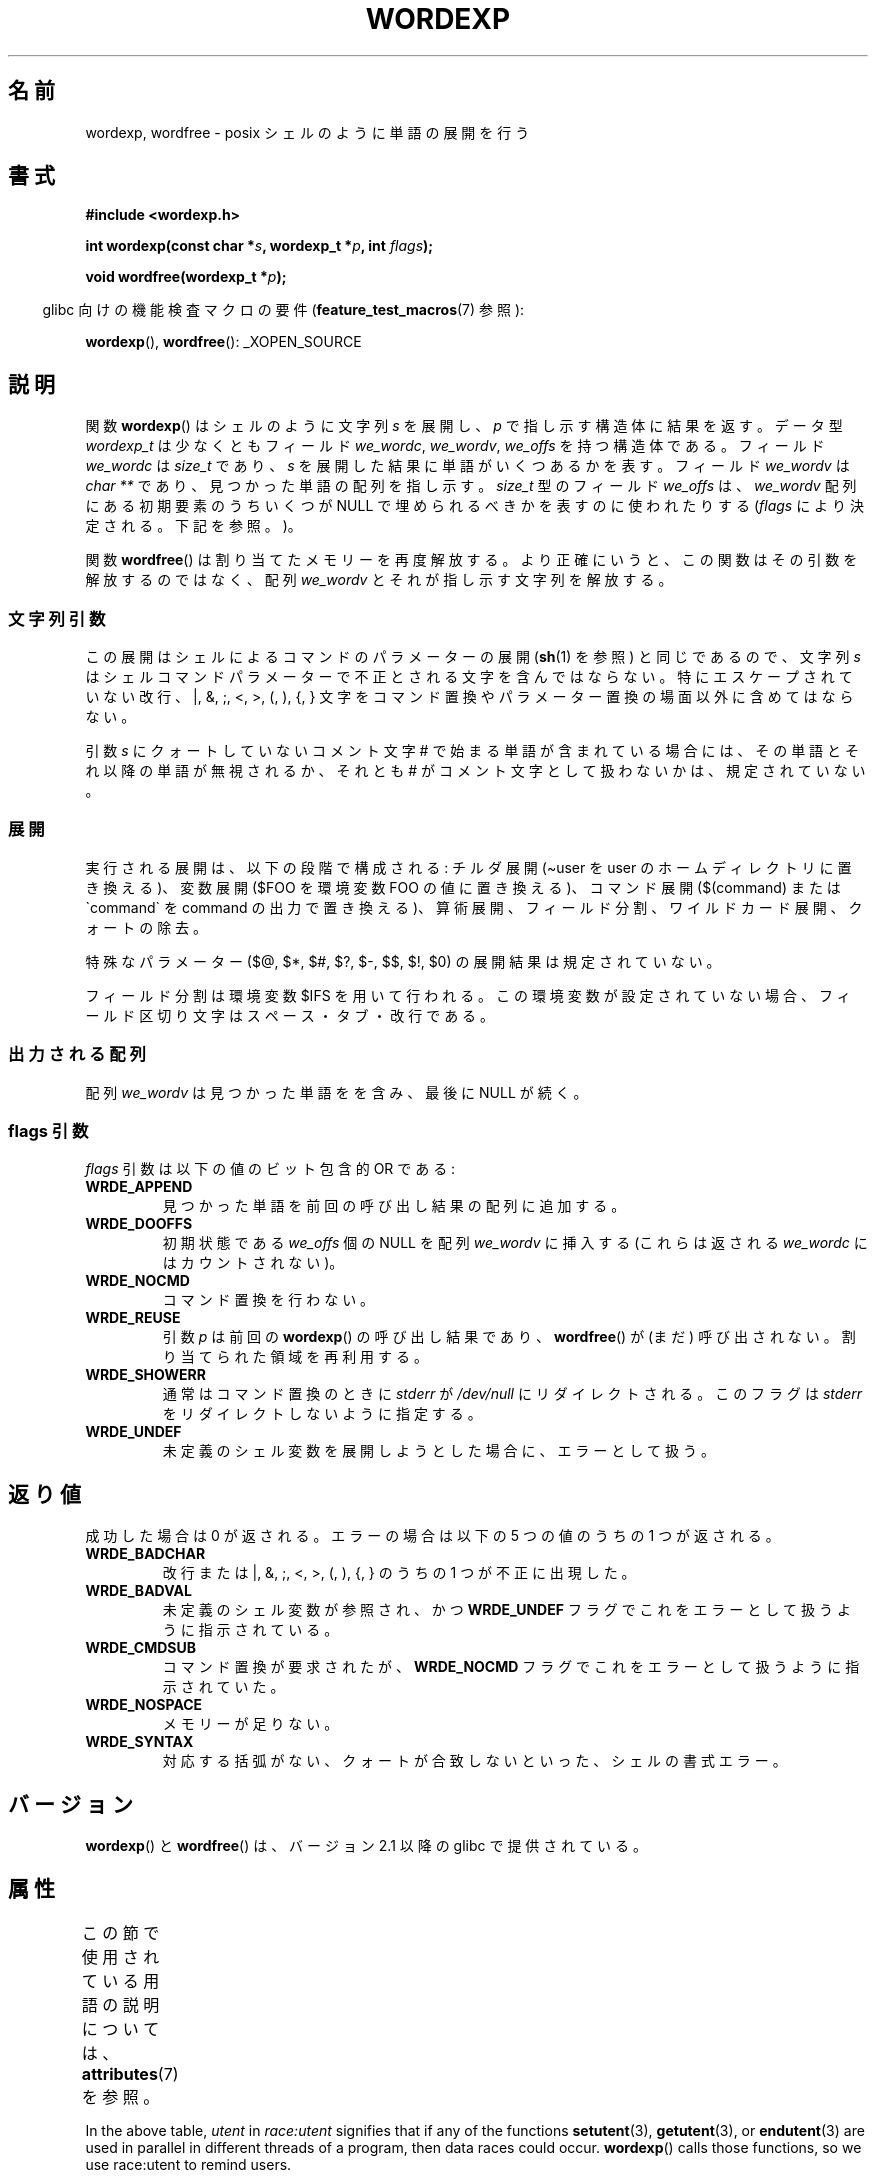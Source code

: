 .\" Copyright (c) 2003 Andries Brouwer (aeb@cwi.nl)
.\"
.\" %%%LICENSE_START(GPLv2+_DOC_FULL)
.\" This is free documentation; you can redistribute it and/or
.\" modify it under the terms of the GNU General Public License as
.\" published by the Free Software Foundation; either version 2 of
.\" the License, or (at your option) any later version.
.\"
.\" The GNU General Public License's references to "object code"
.\" and "executables" are to be interpreted as the output of any
.\" document formatting or typesetting system, including
.\" intermediate and printed output.
.\"
.\" This manual is distributed in the hope that it will be useful,
.\" but WITHOUT ANY WARRANTY; without even the implied warranty of
.\" MERCHANTABILITY or FITNESS FOR A PARTICULAR PURPOSE.  See the
.\" GNU General Public License for more details.
.\"
.\" You should have received a copy of the GNU General Public
.\" License along with this manual; if not, see
.\" <http://www.gnu.org/licenses/>.
.\" %%%LICENSE_END
.\"
.\"*******************************************************************
.\"
.\" This file was generated with po4a. Translate the source file.
.\"
.\"*******************************************************************
.\"
.\" Japanese Version Copyright (c) 2004 Yuichi SATO
.\"         all rights reserved.
.\" Translated Sun Sep 12 05:05:19 JST 2004
.\"         by Yuichi SATO <ysato444@yahoo.co.jp>
.\"
.TH WORDEXP 3 2020\-11\-01 "" "Linux Programmer's Manual"
.SH 名前
wordexp, wordfree \- posix シェルのように単語の展開を行う
.SH 書式
\fB#include <wordexp.h>\fP
.PP
\fBint wordexp(const char *\fP\fIs\fP\fB, wordexp_t *\fP\fIp\fP\fB, int \fP\fIflags\fP\fB);\fP
.PP
\fBvoid wordfree(wordexp_t *\fP\fIp\fP\fB);\fP
.PP
.RS -4
glibc 向けの機能検査マクロの要件 (\fBfeature_test_macros\fP(7)  参照):
.RE
.PP
\fBwordexp\fP(), \fBwordfree\fP(): _XOPEN_SOURCE
.SH 説明
関数 \fBwordexp\fP()  はシェルのように文字列 \fIs\fP を展開し、 \fIp\fP で指し示す構造体に結果を返す。 データ型
\fIwordexp_t\fP は少なくともフィールド \fIwe_wordc\fP, \fIwe_wordv\fP, \fIwe_offs\fP を持つ構造体である。
フィールド \fIwe_wordc\fP は \fIsize_t\fP であり、 \fIs\fP を展開した結果に単語がいくつあるかを表す。 フィールド
\fIwe_wordv\fP は \fIchar\ **\fP であり、見つかった単語の配列を指し示す。 \fIsize_t\fP 型のフィールド \fIwe_offs\fP
は、 \fIwe_wordv\fP 配列にある初期要素のうちいくつが NULL で埋められるべきかを表すのに使われたりする (\fIflags\fP
により決定される。下記を参照。)。
.PP
関数 \fBwordfree\fP()  は割り当てたメモリーを再度解放する。 より正確にいうと、この関数はその引数を解放するのではなく、 配列
\fIwe_wordv\fP とそれが指し示す文字列を解放する。
.SS 文字列引数
この展開はシェルによるコマンドのパラメーターの展開 (\fBsh\fP(1)  を参照) と同じであるので、文字列 \fIs\fP
はシェルコマンドパラメーターで不正とされる文字を含んではならない。 特にエスケープされていない改行、|, &, ;, <, >, (,
), {, } 文字を コマンド置換やパラメーター置換の場面以外に含めてはならない。
.PP
引数 \fIs\fP にクォートしていないコメント文字 # で始まる単語が含まれている場合には、 その単語とそれ以降の単語が無視されるか、 それとも #
がコメント文字として扱わないかは、規定されていない。
.SS 展開
実行される展開は、以下の段階で構成される: チルダ展開 (\(tiuser を user のホームディレクトリに置き換える)、 変数展開 ($FOO
を環境変数 FOO の値に置き換える)、 コマンド展開 ($(command) または \`command\` を command
の出力で置き換える)、 算術展開、フィールド分割、ワイルドカード展開、クォートの除去。
.PP
特殊なパラメーター ($@, $*, $#, $?, $\-, $$, $!, $0) の 展開結果は規定されていない。
.PP
フィールド分割は環境変数 $IFS を用いて行われる。 この環境変数が設定されていない場合、 フィールド区切り文字はスペース・タブ・改行である。
.SS 出力される配列
配列 \fIwe_wordv\fP は見つかった単語をを含み、最後に NULL が続く。
.SS "flags 引数"
\fIflags\fP 引数は以下の値のビット包含的 OR である:
.TP 
\fBWRDE_APPEND\fP
見つかった単語を前回の呼び出し結果の配列に追加する。
.TP 
\fBWRDE_DOOFFS\fP
初期状態である \fIwe_offs\fP 個の NULL を配列 \fIwe_wordv\fP に挿入する (これらは返される \fIwe_wordc\fP
にはカウントされない)。
.TP 
\fBWRDE_NOCMD\fP
コマンド置換を行わない。
.TP 
\fBWRDE_REUSE\fP
引数 \fIp\fP は前回の \fBwordexp\fP()  の呼び出し結果であり、 \fBwordfree\fP()  が (まだ) 呼び出されない。
割り当てられた領域を再利用する。
.TP 
\fBWRDE_SHOWERR\fP
通常はコマンド置換のときに \fIstderr\fP が \fI/dev/null\fP にリダイレクトされる。 このフラグは \fIstderr\fP
をリダイレクトしないように指定する。
.TP 
\fBWRDE_UNDEF\fP
未定義のシェル変数を展開しようとした場合に、エラーとして扱う。
.SH 返り値
成功した場合は 0 が返される。 エラーの場合は以下の 5 つの値のうちの 1 つが返される。
.TP 
\fBWRDE_BADCHAR\fP
改行または |, &, ;, <, >, (, ), {, } のうちの 1 つが不正に出現した。
.TP 
\fBWRDE_BADVAL\fP
未定義のシェル変数が参照され、かつ \fBWRDE_UNDEF\fP フラグでこれをエラーとして扱うように指示されている。
.TP 
\fBWRDE_CMDSUB\fP
コマンド置換が要求されたが、 \fBWRDE_NOCMD\fP フラグでこれをエラーとして扱うように指示されていた。
.TP 
\fBWRDE_NOSPACE\fP
メモリーが足りない。
.TP 
\fBWRDE_SYNTAX\fP
対応する括弧がない、クォートが合致しないといった、 シェルの書式エラー。
.SH バージョン
\fBwordexp\fP()  と \fBwordfree\fP()  は、バージョン 2.1 以降の glibc で提供されている。
.SH 属性
この節で使用されている用語の説明については、 \fBattributes\fP(7) を参照。
.TS
allbox;
lb lb lbw30
l l l.
インターフェース	属性	値
T{
\fBwordexp\fP()
T}	Thread safety	T{
MT\-Unsafe race:utent const:env
.br
env sig:ALRM timer locale
T}
T{
\fBwordfree\fP()
T}	Thread safety	MT\-Safe
.TE
.sp 1
In the above table, \fIutent\fP in \fIrace:utent\fP signifies that if any of the
functions \fBsetutent\fP(3), \fBgetutent\fP(3), or \fBendutent\fP(3)  are used in
parallel in different threads of a program, then data races could occur.
\fBwordexp\fP()  calls those functions, so we use race:utent to remind users.
.SH 準拠
POSIX.1\-2001, POSIX.1\-2008.
.SH 例
以下のサンプルプログラムの出力はだいたい "ls [a\-c]*.c" と同じになる。
.PP
.EX
#include <stdio.h>
#include <stdlib.h>
#include <wordexp.h>

int
main(int argc, char **argv)
{
    wordexp_t p;
    char **w;

    wordexp("[a\-c]*.c", &p, 0);
    w = p.we_wordv;
    for (int i = 0; i < p.we_wordc; i++)
        printf("%s\en", w[i]);
    wordfree(&p);
    exit(EXIT_SUCCESS);
}
.EE
.SH 関連項目
\fBfnmatch\fP(3), \fBglob\fP(3)
.SH この文書について
この man ページは Linux \fIman\-pages\fP プロジェクトのリリース 5.10 の一部である。プロジェクトの説明とバグ報告に関する情報は
\%https://www.kernel.org/doc/man\-pages/ に書かれている。

